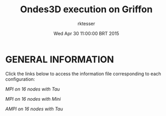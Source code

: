 #+TITLE: Ondes3D execution on Griffon 
#+DATE: Wed Apr 30 11:00:00 BRT 2015
#+AUTHOR: rktesser
#+MACHINE: Griffon cluster
#+FILE: trace.archive/data/MPI/Ondes3D/info.org
 
* GENERAL INFORMATION

Click the links below to access the information file corresponding to each configuration:

[[MPI_16nodes.Tau/info.org][MPI on 16 nodes with Tau]]

[[MPI_16nodes.Mini/info.org][MPI on 16 nodes with Mini]]

[[AMPI_16nodes/info.org][AMPI on 16 nodes with Tau]]
